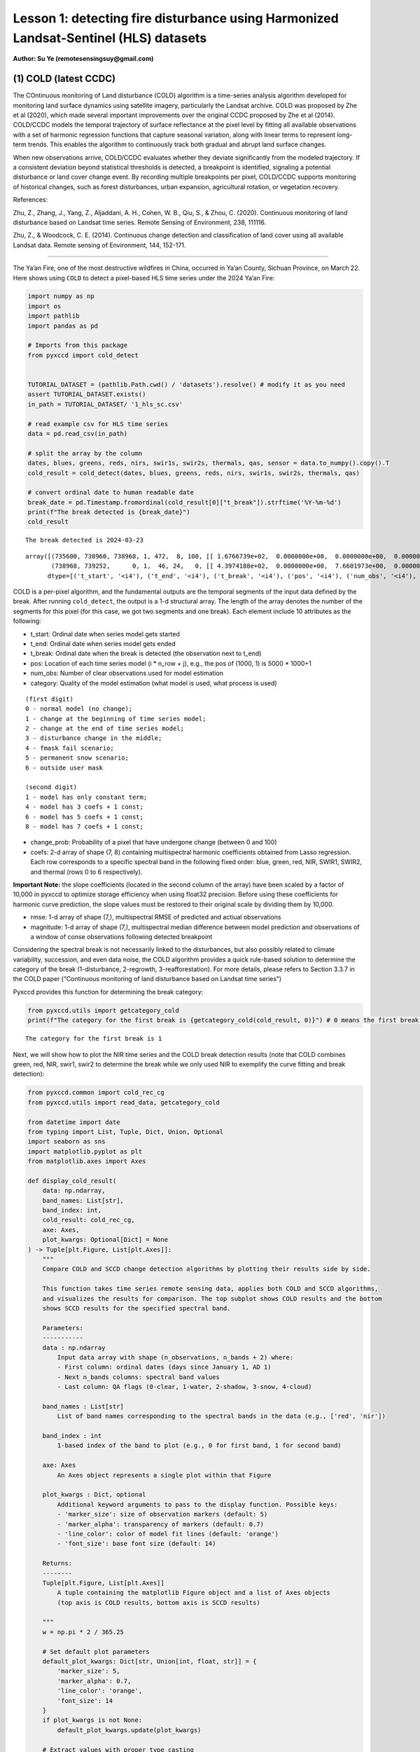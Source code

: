 Lesson 1: detecting fire disturbance using Harmonized Landsat-Sentinel (HLS) datasets
=====================================================================================

**Author: Su Ye (remotesensingsuy@gmail.com)**

(1) COLD (latest CCDC)
----------------------

The COntinuous monitoring of Land disturbance (COLD) algorithm is a
time-series analysis algorithm developed for monitoring land surface
dynamics using satellite imagery, particularly the Landsat archive. COLD
was proposed by Zhe et al (2020), which made several important
improvements over the original CCDC proposed by Zhe et al (2014).
COLD/CCDC models the temporal trajectory of surface reflectance at the
pixel level by fitting all available observations with a set of harmonic
regression functions that capture seasonal variation, along with linear
terms to represent long-term trends. This enables the algorithm to
continuously track both gradual and abrupt land surface changes.

When new observations arrive, COLD/CCDC evaluates whether they deviate
significantly from the modeled trajectory. If a consistent deviation
beyond statistical thresholds is detected, a breakpoint is identified,
signaling a potential disturbance or land cover change event. By
recording multiple breakpoints per pixel, COLD/CCDC supports monitoring
of historical changes, such as forest disturbances, urban expansion,
agricultural rotation, or vegetation recovery.

References:

Zhu, Z., Zhang, J., Yang, Z., Aljaddani, A. H., Cohen, W. B., Qiu, S., &
Zhou, C. (2020). Continuous monitoring of land disturbance based on
Landsat time series. Remote Sensing of Environment, 238, 111116.

Zhu, Z., & Woodcock, C. E. (2014). Continuous change detection and
classification of land cover using all available Landsat data. Remote
sensing of Environment, 144, 152-171.

--------------

The Ya’an Fire, one of the most destructive wildfires in China, occurred
in Ya’an County, Sichuan Province, on March 22. Here shows using
``COLD`` to detect a pixel-based HLS time series under the 2024 Ya’an
Fire:

.. code:: ipython3

    import numpy as np
    import os
    import pathlib
    import pandas as pd
    
    # Imports from this package
    from pyxccd import cold_detect
    
    
    TUTORIAL_DATASET = (pathlib.Path.cwd() / 'datasets').resolve() # modify it as you need
    assert TUTORIAL_DATASET.exists()
    in_path = TUTORIAL_DATASET/ '1_hls_sc.csv'
    
    # read example csv for HLS time series
    data = pd.read_csv(in_path)
    
    # split the array by the column
    dates, blues, greens, reds, nirs, swir1s, swir2s, thermals, qas, sensor = data.to_numpy().copy().T
    cold_result = cold_detect(dates, blues, greens, reds, nirs, swir1s, swir2s, thermals, qas)
    
    # convert ordinal date to human readable date
    break_date = pd.Timestamp.fromordinal(cold_result[0]["t_break"]).strftime('%Y-%m-%d')
    print(f"The break detected is {break_date}")
    cold_result
    
    


.. parsed-literal::

    The break detected is 2024-03-23
    



.. parsed-literal::

    array([(735600, 738960, 738968, 1, 472,  8, 100, [[ 1.6766739e+02,  0.0000000e+00,  0.0000000e+00,  0.0000000e+00,  0.0000000e+00,  0.0000000e+00,  0.0000000e+00,  0.0000000e+00], [ 3.6711215e+02,  0.0000000e+00,  0.0000000e+00,  0.0000000e+00,  0.0000000e+00,  0.0000000e+00,  0.0000000e+00,  0.0000000e+00], [ 3.5981775e+02,  0.0000000e+00,  0.0000000e+00,  0.0000000e+00,  0.0000000e+00,  0.0000000e+00,  0.0000000e+00,  0.0000000e+00], [-1.8439887e+04,  2.7444632e+02,  0.0000000e+00,  0.0000000e+00,  2.4501804e+01, -2.7643259e+01,  6.1835299e+00, -1.1128180e+01], [ 1.2269283e+03,  0.0000000e+00,  0.0000000e+00,  9.2912989e+00,  0.0000000e+00, -1.4118568e+01,  0.0000000e+00, -5.2788010e+00], [ 7.1484528e+02,  0.0000000e+00,  0.0000000e+00,  0.0000000e+00,  0.0000000e+00,  0.0000000e+00,  0.0000000e+00,  0.0000000e+00], [ 0.0000000e+00,  0.0000000e+00,  0.0000000e+00,  0.0000000e+00,  0.0000000e+00,  0.0000000e+00,  0.0000000e+00,  0.0000000e+00]], [ 32.981544,  46.93689 ,  51.279877, 134.50009 , 138.7891  ,  92.00378 ,   0.      ], [ 220.33261,  170.38785,  256.18225, -920.6151 ,  158.78595,  771.6547 ,    0.     ]),
           (738968, 739252,      0, 1,  46, 24,   0, [[ 4.3974188e+02,  0.0000000e+00,  7.6601973e+00,  0.0000000e+00,  0.0000000e+00,  0.0000000e+00,  0.0000000e+00,  0.0000000e+00], [-6.6828550e+03,  9.8554466e+01,  3.9433846e+01,  0.0000000e+00,  0.0000000e+00,  0.0000000e+00,  0.0000000e+00,  0.0000000e+00], [ 7.4310809e+02,  0.0000000e+00,  6.7782188e+01,  0.0000000e+00,  0.0000000e+00,  0.0000000e+00,  0.0000000e+00,  0.0000000e+00], [-1.9364056e+05,  2.6346836e+03,  5.6232704e+01,  0.0000000e+00,  0.0000000e+00,  0.0000000e+00,  0.0000000e+00,  0.0000000e+00], [ 1.6937788e+03,  0.0000000e+00,  1.1827483e+02,  5.3090653e+00,  0.0000000e+00,  0.0000000e+00,  0.0000000e+00,  0.0000000e+00], [ 1.6231411e+03,  0.0000000e+00,  1.3118753e+02,  7.0458405e+01,  0.0000000e+00,  0.0000000e+00,  0.0000000e+00,  0.0000000e+00], [ 0.0000000e+00,  0.0000000e+00,  0.0000000e+00,  0.0000000e+00,  0.0000000e+00,  0.0000000e+00,  0.0000000e+00,  0.0000000e+00]], [ 70.27479 ,  64.3015  ,  71.30929 ,  87.261406, 123.548836, 113.304276,   0.      ], [   0.     ,    0.     ,    0.     ,    0.     ,    0.     ,    0.     ,    0.     ])],
          dtype=[('t_start', '<i4'), ('t_end', '<i4'), ('t_break', '<i4'), ('pos', '<i4'), ('num_obs', '<i4'), ('category', '<i2'), ('change_prob', '<i2'), ('coefs', '<f4', (7, 8)), ('rmse', '<f4', (7,)), ('magnitude', '<f4', (7,))])



COLD is a per-pixel algorithm, and the fundamental outputs are the
temporal segments of the input data defined by the break. After running
``cold_detect``, the output is a 1-d structural array. The length of the
array denotes the number of the segments for this pixel (for this case,
we got two segments and one break). Each element include 10 attributes
as the following: 

- t_start: Ordinal date when series model gets started
- t_end: Ordinal date when series model gets ended
- t_break: Ordinal date when the break is detected (the observation next to t_end)
- pos: Location of each time series model (i * n_row + j), e.g., the pos of (1000, 1) is 5000 * 1000+1
- num_obs: Number of clear observations used for model estimation
- category: Quality of the model estimation (what model is used, what process is used)

::

   (first digit)
   0 - normal model (no change);
   1 - change at the beginning of time series model;
   2 - change at the end of time series model;
   3 - disturbance change in the middle;
   4 - fmask fail scenario;
   5 - permanent snow scenario;
   6 - outside user mask

   (second digit)
   1 - model has only constant term;
   4 - model has 3 coefs + 1 const;
   6 - model has 5 coefs + 1 const;
   8 - model has 7 coefs + 1 const;

- change_prob: Probability of a pixel that have undergone change
  (between 0 and 100)
- coefs: 2-d array of shape (7, 8) containing multispectral harmonic
  coefficients obtained from Lasso regression. Each row corresponds to a
  specific spectral band in the following fixed order: blue, green, red,
  NIR, SWIR1, SWIR2, and thermal (rows 0 to 6 respectively).

**Important Note:** the slope coefficients (located in the second column
of the array) have been scaled by a factor of 10,000 in pyxccd to
optimize storage efficiency when using float32 precision. Before using
these coefficients for harmonic curve prediction, the slope values must
be restored to their original scale by dividing them by 10,000.

- rmse: 1-d array of shape (7,), multispectral RMSE of predicted and
  actiual observations
- magnitude: 1-d array of shape (7,), multispectral median difference
  between model prediction and observations of a window of conse
  observations following detected breakpoint

Considering the spectral break is not necessarily linked to the
disturbances, but also possibly related to climate variability,
succession, and even data noise, the COLD algorithm provides a quick
rule-based solution to determine the category of the break
(1-disturbance, 2-regrowth, 3-reafforestation). For more details, please
refers to Section 3.3.7 in the COLD paper (“Continuous monitoring of
land disturbance based on Landsat time series”)

Pyxccd provides this function for determining the break category:

.. code:: ipython3

    from pyxccd.utils import getcategory_cold
    print(f"The category for the first break is {getcategory_cold(cold_result, 0)}") # 0 means the first break, 1 means the second, etc


.. parsed-literal::

    The category for the first break is 1
    

Next, we will show how to plot the NIR time series and the COLD break
detection results (note that COLD combines green, red, NIR, swir1, swir2
to determine the break while we only used NIR to exemplify the curve
fitting and break detection):

.. code:: ipython3

    from pyxccd.common import cold_rec_cg
    from pyxccd.utils import read_data, getcategory_cold
    
    from datetime import date
    from typing import List, Tuple, Dict, Union, Optional
    import seaborn as sns
    import matplotlib.pyplot as plt
    from matplotlib.axes import Axes
    
    def display_cold_result(
        data: np.ndarray,
        band_names: List[str],
        band_index: int,
        cold_result: cold_rec_cg,
        axe: Axes,
        plot_kwargs: Optional[Dict] = None
    ) -> Tuple[plt.Figure, List[plt.Axes]]:
        """
        Compare COLD and SCCD change detection algorithms by plotting their results side by side.
        
        This function takes time series remote sensing data, applies both COLD and SCCD algorithms,
        and visualizes the results for comparison. The top subplot shows COLD results and the bottom
        shows SCCD results for the specified spectral band.
        
        Parameters:
        -----------
        data : np.ndarray
            Input data array with shape (n_observations, n_bands + 2) where:
            - First column: ordinal dates (days since January 1, AD 1)
            - Next n_bands columns: spectral band values
            - Last column: QA flags (0-clear, 1-water, 2-shadow, 3-snow, 4-cloud)
            
        band_names : List[str]
            List of band names corresponding to the spectral bands in the data (e.g., ['red', 'nir'])
            
        band_index : int
            1-based index of the band to plot (e.g., 0 for first band, 1 for second band)
        
        axe: Axes
            An Axes object represents a single plot within that Figure
            
        plot_kwargs : Dict, optional
            Additional keyword arguments to pass to the display function. Possible keys:
            - 'marker_size': size of observation markers (default: 5)
            - 'marker_alpha': transparency of markers (default: 0.7)
            - 'line_color': color of model fit lines (default: 'orange')
            - 'font_size': base font size (default: 14)
            
        Returns:
        --------
        Tuple[plt.Figure, List[plt.Axes]]
            A tuple containing the matplotlib Figure object and a list of Axes objects
            (top axis is COLD results, bottom axis is SCCD results)
        
        """
        w = np.pi * 2 / 365.25
    
        # Set default plot parameters
        default_plot_kwargs: Dict[str, Union[int, float, str]] = {
            'marker_size': 5,
            'marker_alpha': 0.7,
            'line_color': 'orange',
            'font_size': 14
        }
        if plot_kwargs is not None:
            default_plot_kwargs.update(plot_kwargs)
    
        # Extract values with proper type casting
        font_size = default_plot_kwargs.get('font_size', 14)
        try:
            title_font_size = int(font_size) + 2
        except (TypeError, ValueError):
            title_font_size = 16 
    
    
        # Clean and prepare data
        data = data[np.all(np.isfinite(data), axis=1)]
        data_df = pd.DataFrame(data, columns=['dates'] + band_names + ['qa'])
    
    
        # Calculate y-axis limits
        band_name = band_names[band_index]
        band_values = data_df[data_df['qa'] == 0][band_name]
        q01, q99 = np.quantile(band_values, [0.01, 0.99])
        extra = (q99 - q01) * 0.4
        ylim_low = q01 - extra
        ylim_high = q99 + extra
    
        # Plot COLD results
        w = np.pi * 2 / 365.25
        slope_scale = 10000
    
        # Prepare clean data for COLD plot
        data_clean = data_df[(data_df['qa'] == 0) | (data_df['qa'] == 1)].copy()
        calendar_dates = [pd.Timestamp.fromordinal(int(row)) for row in data_clean["dates"]]
        data_clean.loc[:, 'dates_ordinal'] = calendar_dates
    
        # Plot COLD observations
        axe.plot(
            'dates_ordinal', band_name, 'go',
            markersize=default_plot_kwargs['marker_size'],
            alpha=default_plot_kwargs['marker_alpha'],
            data=data_clean
        )
    
        # Plot COLD segments
        for segment in cold_result:
            j = np.arange(segment['t_start'], segment['t_end'] + 1, 1)
            plot_df = pd.DataFrame({
                'dates': j,
                'trend': j * segment['coefs'][band_index][1] / slope_scale + segment['coefs'][band_index][0],
                'annual': np.cos(w * j) * segment['coefs'][band_index][2] + np.sin(w * j) * segment['coefs'][band_index][3],
                'semiannual': np.cos(2 * w * j) * segment['coefs'][band_index][4] + np.sin(2 * w * j) * segment['coefs'][band_index][5],
                'trimodel': np.cos(3 * w * j) * segment['coefs'][band_index][6] + np.sin(3 * w * j) * segment['coefs'][band_index ][7]
            })
            plot_df['predicted'] = (
                plot_df['trend'] + 
                plot_df['annual'] + 
                plot_df['semiannual'] + 
                plot_df['trimodel']
            )
    
            # Convert dates and plot model fit
            calendar_dates = [pd.Timestamp.fromordinal(int(row)) for row in plot_df["dates"]]
            plot_df.loc[:, 'dates_ordinal'] = calendar_dates
            g = sns.lineplot(
                x="dates_ordinal", y="predicted",
                data=plot_df,
                label="Model fit",
                ax=axe,
                color=default_plot_kwargs['line_color']
            )
            if g.legend_ is not None: 
                g.legend_.remove()
    
        for i in range(len(cold_result)):
            if  cold_result[i]['change_prob'] == 100:
                if getcategory_cold(cold_result, i) == 1:
                    axe.axvline(pd.Timestamp.fromordinal(cold_result[i]['t_break']), color='k')
                else:
                    axe.axvline(pd.Timestamp.fromordinal(cold_result[i]['t_break']), color='r')
        
        axe.set_ylabel(f"{band_name} * 10000", fontsize=default_plot_kwargs['font_size'])
    
        # Handle tick params with type safety
        tick_font_size = default_plot_kwargs['font_size']
        if isinstance(tick_font_size, (int, float)):
            axe.tick_params(axis='x', labelsize=int(tick_font_size)-1)
        else:
            axe.tick_params(axis='x', labelsize=13)  # fallback
    
        axe.set(ylim=(ylim_low, ylim_high))
        axe.set_xlabel("", fontsize=6)
    
        # Format spines
        for spine in ax.spines.values():
            spine.set_edgecolor('black')
        title_font_size = int(font_size) + 2 if isinstance(font_size, (int, float)) else 16
        axe.set_title('COLD', fontweight="bold", size=title_font_size, pad=2)
        
                
    # Set up plotting style
    sns.set(style="darkgrid")
    sns.set_context("notebook")
    
    # Create figure and axes
    fig, ax = plt.subplots(figsize=(12, 5))
    # plt.subplots_adjust(left=0.08, right=0.98, top=0.92, bottom=0.1)
    
    display_cold_result(data=np.stack((dates, blues, greens, reds, nirs, swir1s, swir2s, thermals, qas), axis=1), band_names=['blues', 'green', 'red', 'nir', 'swir1', 'swir2', 'thermals'], band_index=3, cold_result=cold_result, axe=ax)



.. image:: 1_breakdetection_fire_hls_files/1_breakdetection_fire_hls_6_0.png


.. code:: ipython3

    cold_result = cold_detect(dates, blues, greens, reds, nirs, swir1s, swir2s, thermals, qas, lam=0)
    
    # Create figure and axes
    fig, ax = plt.subplots(figsize=(12, 5))
    # plt.subplots_adjust(left=0.08, right=0.98, top=0.92, bottom=0.1)
    
    display_cold_result(data=np.stack((dates, blues, greens, reds, nirs, swir1s, swir2s, thermals, qas), axis=1), band_names=['blues', 'green', 'red', 'nir', 'swir1', 'swir2', 'thermals'], band_index=3, cold_result=cold_result, axe=ax)



.. image:: 1_breakdetection_fire_hls_files/1_breakdetection_fire_hls_7_0.png


(2) S-CCD
---------

Stochastic Continuous Change Detection (S-CCD) is an advanced variant of
the Continuous Change Detection and Classification (CCDC) framework (Ye
et al, 2021), designed to improve the timeliness and interpretation of
land surface change detection. Unlike the original CCDC, which fits
deterministic harmonic and linear models to the entire Landsat or
Harmonized Landsat–Sentinel (HLS) time series, S-CCD introduces a
stochastic updating mechanism that allows the model to evolve
dynamically as new satellite observations arrive.

The key innovation of S-CCD is its use of recursive model updating
(i.e., Kalman filter), which eliminates the need to refit the entire
time series whenever new data are ingested. Instead, model coefficients
(trend and seasonal parameters) are updated incrementally in a
stochastic manner. This design makes the algorithm more computationally
efficient and capable of operating in near real time. Moreover, S-CCD
allows for outputting “states” for time-series components (annual,
seminal, etc), thereby reaching a better capture for gradual change of
seasonality and general trend in addition to break detection. For the
scenario of retrospective time-series analysis, S-CCD has comparable
detection accuracy with COLD.

Reference:

Ye, S., Rogan, J., Zhu, Z., & Eastman, J. R. (2021). A near-real-time
approach for monitoring forest disturbance using Landsat time series:
Stochastic continuous change detection. Remote Sensing of Environment,
252, 112167.

--------------

The below is using S-CCD for the Ya’an fire site

.. code:: ipython3

    from pyxccd import sccd_detect
    
    # note that the standard s-ccd doesn't need thermal band for efficient computation, you could switch sccd_detect_flex which allows you to input any combination of bands if you really want to use thermal 
    sccd_result = sccd_detect(dates, blues, greens, reds, nirs, swir1s, swir2s, qas)
    
    break_date = pd.Timestamp.fromordinal(sccd_result.rec_cg[0]["t_break"]).strftime('%Y-%m-%d')
    print(f"The break detected is {break_date}")
    sccd_result


.. parsed-literal::

    The break detected is 2024-03-23
    



.. parsed-literal::

    SccdOutput(position=1, rec_cg=array([(735600, 738968, 441, [[ 5.7651807e+03, -7.5955360e+01,  2.8375614e-01,  5.1964793e+00, -2.0415826e+00, -6.4547181e+00], [ 1.6891670e+03, -1.8045355e+01,  2.2810047e+00,  1.6642979e+01, -5.6901956e+00, -1.3014506e+01], [ 1.2292332e+04, -1.6212231e+02,  3.5307232e+01,  1.7814684e+01, -1.0739973e+01, -1.8438562e+01], [-2.6667223e+04,  3.8507657e+02,  9.7016243e+01, -3.8088055e+00,  2.9747089e+01, -5.9461620e+01], [ 2.5863348e+04, -3.3480228e+02,  5.9306335e+01,  2.6777798e+01, -1.2760725e+01, -4.4620617e+01], [ 1.5446797e+04, -2.0042662e+02,  3.9952637e+01,  2.0489840e+01, -1.7458494e+01, -2.8435680e+01]], [28.350677, 33.288532, 34.144318, 94.36975 , 91.12302 , 59.044655], [ 231.40686,  157.6067 ,  277.8084 , -850.01636,  239.03906,  819.48413])],
          dtype={'names': ['t_start', 't_break', 'num_obs', 'coefs', 'rmse', 'magnitude'], 'formats': ['<i4', '<i4', '<i4', ('<f4', (6, 6)), ('<f4', (6,)), ('<f4', (6,))], 'offsets': [0, 4, 8, 12, 156, 180], 'itemsize': 204, 'aligned': True}), min_rmse=array([ 30,  40,  40,  96, 102,  72], dtype=int16), nrt_mode=12, nrt_model=array([], dtype=float64), nrt_queue=array([([ 404,  565,  600,  853, 1293, 1427], 15226),
           ([ 349,  459,  562,  782, 1303, 1422], 15232),
           ([ 350,  469,  592,  879, 1446, 1546], 15247),
           ([ 372,  539,  632,  932, 1353, 1400], 15250),
           ([ 413,  536,  667,  980, 1620, 1683], 15262),
           ([ 434,  578,  724, 1074, 1748, 1785], 15287),
           ([ 596,  656,  762, 1057, 1722, 1675], 15290),
           ([ 555,  684,  811, 1168, 1771, 1698], 15298),
           ([ 483,  634,  806, 1182, 1889, 1822], 15302),
           ([ 321,  466,  605,  897, 1473, 1409], 15305),
           ([ 357,  529,  699, 1137, 1763, 1587], 15312),
           ([ 500,  638,  775, 1130, 1788, 1726], 15327),
           ([ 275,  375,  480,  791, 1327, 1189], 15337),
           ([ 399,  537,  644,  988, 1533, 1439], 15357),
           ([ 389,  485,  566,  858, 1368, 1262], 15362),
           ([ 437,  535,  627,  945, 1464, 1364], 15370),
           ([ 442,  599,  717, 1089, 1623, 1523], 15377),
           ([ 424,  545,  639,  962, 1484, 1412], 15378),
           ([ 410,  558,  662, 1011, 1500, 1386], 15380),
           ([ 493,  647,  779, 1178, 1706, 1578], 15382),
           ([ 409,  565,  681, 1009, 1494, 1386], 15385),
           ([ 247,  467,  634, 1020, 1576, 1462], 15395),
           ([ 430,  586,  699, 1042, 1556, 1423], 15405),
           ([ 424,  588,  715, 1069, 1546, 1400], 15415),
           ([ 240,  411,  537,  989, 1358, 1164], 15420),
           ([ 454,  603,  739, 1206, 1776, 1617], 15427),
           ([ 278,  470,  619, 1088, 1586, 1464], 15435),
           ([ 413,  576,  695, 1091, 1631, 1502], 15440),
           ([ 423,  589,  717, 1073, 1574, 1445], 15445),
           ([ 429,  594,  727, 1122, 1662, 1550], 15447),
           ([ 394,  596,  714, 1137, 1746, 1593], 15450),
           ([ 460,  637,  756, 1138, 1779, 1641], 15458),
           ([ 448,  621,  758, 1099, 1663, 1568], 15460),
           ([ 451,  615,  765, 1121, 1757, 1649], 15462),
           ([ 466,  649,  789, 1120, 1692, 1618], 15465),
           ([ 429,  646,  826, 1198, 1839, 1734], 15466),
           ([ 468,  637,  791, 1154, 1768, 1683], 15467),
           ([ 445,  632,  804, 1199, 1765, 1655], 15470),
           ([ 471,  660,  816, 1206, 1826, 1708], 15472),
           ([ 468,  639,  807, 1155, 1817, 1723], 15477),
           ([ 478,  670,  803, 1132, 1740, 1633], 15480),
           ([ 562,  727,  871, 1243, 1875, 1769], 15482),
           ([ 525,  704,  877, 1268, 1922, 1778], 15490),
           ([ 478,  666,  848, 1209, 1864, 1749], 15492),
           ([ 490,  690,  853, 1185, 1769, 1691], 15495),
           ([ 468,  691,  903, 1283, 1955, 1844], 15498),
           ([ 478,  673,  860, 1225, 1810, 1724], 15500),
           ([ 516,  692,  875, 1265, 1947, 1818], 15506),
           ([ 483,  668,  854, 1206, 1880, 1770], 15507),
           ([ 464,  657,  822, 1153, 1758, 1658], 15510)],
          dtype={'names': ['clry', 'clrx_since1982'], 'formats': [('<i2', (6,)), '<i2'], 'offsets': [0, 12], 'itemsize': 14, 'aligned': True}))



S-CCD and COLD both detects the disturbance as '2024-03-23'. The output of S-CCD is a structured object containing six elements.

.. list-table:: S-CCD Output Structure
   :header-rows: 1
   :widths: 20 15 65

   * - Element
     - Datatype
     - Description
   * - position
     - int
     - Position of current pixel
   * - rec_cg
     - ndarray
     - Historical temporal segment obtained by break detection
   * - nrt_mode
     - int
     - Current status of this pixel
   * - nrt_model
     - ndarray
     - Near real-time model for recursive update
   * - nrt_queue
     - ndarray
     - Near real-time observations (when nrt model is not initialized)
   * - min_rmse
     - ndarray
     - Minimum rmse in CCDC to avoid overdetection from black body

Among them, ``rec_cg`` stores the results of historical segments
identified through break detection. A key distinction from the COLD
algorithm lies in the handling of the last segment of ``rec_cg``: in
S-CCD, this segment is either saved to ``nrt_model`` or to ``nrt_queue``
for near-real-time (NRT) applications. Consequently, the number of
detected breaks equals the number of recorded segments. The assignment
of the last segment depends on the status of the pixel, which is
indicated by the variable ``nrt_mode``. Specifically:

- If the initial model for the last segment has already been
  constructed, the second digit of ``nrt_mode`` is 1 (normal case) or 3
  (snow condition). In this case, the segment is stored in
  ``nrt_model``, and ``nrt_queue`` remains empty.

- If the initial model has not yet been constructed, the second digit of
  ``nrt_mode`` is 2 (normal case) or 4 (snow condition). In this case,
  ``nrt_queue`` begins storing new observations until sufficient data
  are available to initialize the model, while nrt_model remains empty.

This design ensures that S-CCD can flexibly handle both well-initialized
segments and emerging segments, which is critical for timely and
accurate near-real-time disturbance monitoring.

The details for using S-CCD for the NRT scenario will be seen in Lesson
7. For this lesson, we will focus on the retrospective analysis using
S-CCD.

.. code:: ipython3

    from pyxccd.common import SccdOutput
    from pyxccd.utils import getcategory_sccd, defaults
    
    def display_sccd_result(
        data: np.ndarray,
        band_names: List[str],
        band_index: int,
        sccd_result: SccdOutput,
        axe: Axes,
        plot_kwargs: Optional[Dict] = None
    ) -> Tuple[plt.Figure, List[plt.Axes]]:
        """
        Compare COLD and SCCD change detection algorithms by plotting their results side by side.
        
        This function takes time series remote sensing data, applies both COLD and SCCD algorithms,
        and visualizes the results for comparison. The top subplot shows COLD results and the bottom
        shows SCCD results for the specified spectral band.
        
        Parameters:
        -----------
        data : np.ndarray
            Input data array with shape (n_observations, n_bands + 2) where:
            - First column: ordinal dates (days since January 1, AD 1)
            - Next n_bands columns: spectral band values
            - Last column: QA flags (0-clear, 1-water, 2-shadow, 3-snow, 4-cloud)
            
        band_names : List[str]
            List of band names corresponding to the spectral bands in the data (e.g., ['red', 'nir'])
            
        band_index : int
            1-based index of the band to plot (e.g., 0 for first band, 1 for second band)
            
        sccd_result: SccdOutput
            Output of sccd_detect
        
        axe: Axes
            An Axes object represents a single plot within that Figure
            
        plot_kwargs : Dict, optional
            Additional keyword arguments to pass to the display function. Possible keys:
            - 'marker_size': size of observation markers (default: 5)
            - 'marker_alpha': transparency of markers (default: 0.7)
            - 'line_color': color of model fit lines (default: 'orange')
            - 'font_size': base font size (default: 14)
            
        Returns:
        --------
        Tuple[plt.Figure, List[plt.Axes]]
            A tuple containing the matplotlib Figure object and a list of Axes objects
            (top axis is COLD results, bottom axis is SCCD results)
        
        """
        w = np.pi * 2 / 365.25
    
        # Set default plot parameters
        default_plot_kwargs: Dict[str, Union[int, float, str]] = {
            'marker_size': 5,
            'marker_alpha': 0.7,
            'line_color': 'orange',
            'font_size': 14
        }
        if plot_kwargs is not None:
            default_plot_kwargs.update(plot_kwargs)
    
        # Extract values with proper type casting
        font_size = default_plot_kwargs.get('font_size', 14)
        try:
            title_font_size = int(font_size) + 2
        except (TypeError, ValueError):
            title_font_size = 16 
    
    
        # Clean and prepare data
        data = data[np.all(np.isfinite(data), axis=1)]
        data_df = pd.DataFrame(data, columns=['dates'] + band_names + ['qa'])
    
    
        # Calculate y-axis limits
        band_name = band_names[band_index]
        band_values = data_df[data_df['qa'] == 0][band_name]
        q01, q99 = np.quantile(band_values, [0.01, 0.99])
        extra = (q99 - q01) * 0.4
        ylim_low = q01 - extra
        ylim_high = q99 + extra
    
        # Plot COLD results
        w = np.pi * 2 / 365.25
        slope_scale = 10000
    
        # Prepare clean data for COLD plot
        data_clean = data_df[(data_df['qa'] == 0) | (data_df['qa'] == 1)].copy()
        calendar_dates = [pd.Timestamp.fromordinal(int(row)) for row in data_clean["dates"]]
        data_clean.loc[:, 'dates_ordinal'] = calendar_dates
    
        # Plot SCCD observations
        axe.plot(
            'dates_ordinal', band_name, 'go',
            markersize=default_plot_kwargs['marker_size'],
            alpha=default_plot_kwargs['marker_alpha'],
            data=data_clean
        )
    
        # Plot SCCD segments
        for segment in sccd_result.rec_cg:
            j = np.arange(segment['t_start'], segment['t_break'] + 1, 1)
            plot_df = pd.DataFrame({
                'dates': j,
                'trend': j * segment['coefs'][band_index][1] / slope_scale + segment['coefs'][band_index][0],
                'annual': np.cos(w * j) * segment['coefs'][band_index][2] + np.sin(w * j) * segment['coefs'][band_index][3],
                'semiannual': np.cos(2 * w * j) * segment['coefs'][band_index][4] + np.sin(2 * w * j) * segment['coefs'][band_index][5]
            })
            plot_df['predicted'] = (
                plot_df['trend'] + 
                plot_df['annual'] + 
                plot_df['semiannual']
            )
    
            # Convert dates and plot model fit
            calendar_dates = [pd.Timestamp.fromordinal(int(row)) for row in plot_df["dates"]]
            plot_df.loc[:, 'dates_ordinal'] = calendar_dates
            g = sns.lineplot(
                x="dates_ordinal", y="predicted",
                data=plot_df,
                label="Model fit",
                ax=axe,
                color=default_plot_kwargs['line_color']
            )
            if g.legend_ is not None: 
                g.legend_.remove()
    
        # Plot near-real-time projection for SCCD if available
        if hasattr(sccd_result, 'nrt_mode') and (sccd_result.nrt_mode %10 == 1 or sccd_result.nrt_mode == 3):
            recent_obs = sccd_result.nrt_model['obs_date_since1982'][sccd_result.nrt_model['obs_date_since1982']>0]
            j = np.arange(
                sccd_result.nrt_model['t_start_since1982'] + defaults['COMMON']['JULIAN_LANDSAT4_LAUNCH'], 
                pd.Timestamp(sccd_result.nrt_model['t_start_since1982']+recent_obs[-1]+defaults['COMMON']['JULIAN_LANDSAT4_LAUNCH']).toordinal()).toordinal(), 
                1
            )
    
            plot_df = pd.DataFrame({
                'dates': j,
                'trend': j * sccd_result.nrt_model['nrt_coefs'][band_index][1] / slope_scale + sccd_result.nrt_model['nrt_coefs'][band_index][0],
                'annual': np.cos(w * j) * sccd_result.nrt_model['nrt_coefs'][band_index][2] + np.sin(w * j) * sccd_result.nrt_model['nrt_coefs'][band_index][3],
                'semiannual': np.cos(2 * w * j) * sccd_result.nrt_model['nrt_coefs'][band_index][4] + np.sin(2 * w * j) * sccd_result.nrt_model['nrt_coefs'][band_index][5]
            })
            plot_df['predicted'] = plot_df['trend'] + plot_df['annual'] + plot_df['semiannual']
            calendar_dates = [pd.Timestamp.fromordinal(int(row)) for row in plot_df["dates"]]
            data_clean.loc[:, 'dates_ordinal'] = calendar_dates
            g = sns.lineplot(
                x="dates_ordinal", y="predicted",
                data=plot_df,
                label="Model fit",
                ax=axe,
                color=default_plot_kwargs['line_color']
            )
            if g.legend_ is not None: 
                g.legend_.remove()
    
        for i in range(len(sccd_result.rec_cg)):
            if getcategory_sccd(sccd_result.rec_cg, i) == 1:
                axe.axvline(pd.Timestamp.fromordinal(sccd_result.rec_cg[i]['t_break']), color='k')
            else:
                axe.axvline(pd.Timestamp.fromordinal(sccd_result.rec_cg[i]['t_break']), color='r')
        
        axe.set_ylabel(f"{band_name} * 10000", fontsize=default_plot_kwargs['font_size'])
    
        # Handle tick params with type safety
        tick_font_size = default_plot_kwargs['font_size']
        if isinstance(tick_font_size, (int, float)):
            axe.tick_params(axis='x', labelsize=int(tick_font_size)-1)
        else:
            axe.tick_params(axis='x', labelsize=13)  # fallback
    
        axe.set(ylim=(ylim_low, ylim_high))
        axe.set_xlabel("", fontsize=6)
    
        # Format spines
        for spine in ax.spines.values():
            spine.set_edgecolor('black')
        title_font_size = int(font_size) + 2 if isinstance(font_size, (int, float)) else 16
        axe.set_title('S-CCD', fontweight="bold", size=title_font_size, pad=2)
    
    sns.set(style="darkgrid")
    sns.set_context("notebook")
    
    # Create figure and axes
    fig, ax = plt.subplots(figsize=(12, 5))
    
    display_sccd_result(data=np.stack((dates, blues, greens, reds, nirs, swir1s, swir2s, thermals, qas), axis=1), band_names=['blues', 'green', 'red', 'nir', 'swir1', 'swir2', 'thermals'], band_index=3, sccd_result=sccd_result, axe=ax)



.. image:: 1_breakdetection_fire_hls_files/1_breakdetection_fire_hls_11_0.png


From the results, S-CCD yields very similar results as the COLD. For the
last segment, there is no fitting curve, which is because the nrt model
has not been initialized due to not enough observations (<=18) or the
period of observations is less than one year.

OK. So far, you have learned the first class to run basic COLD and S-CCD
algorithms for disturbance detection. What if you couldn’t detect break
if the change is too subtle? The next lesson will lead you to adjust
algorithm parameters to improve sensitivity.
